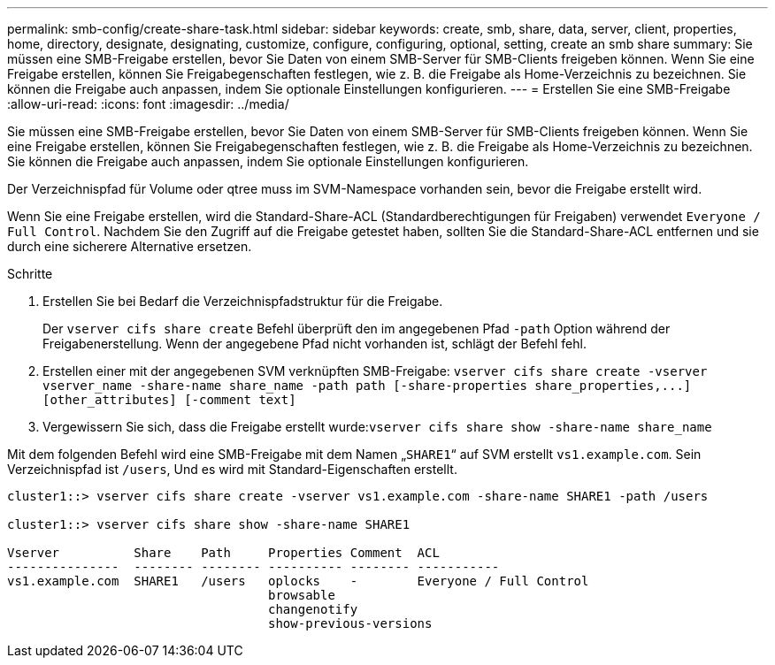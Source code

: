 ---
permalink: smb-config/create-share-task.html 
sidebar: sidebar 
keywords: create, smb, share, data, server, client, properties, home, directory, designate, designating, customize, configure, configuring, optional, setting, create an smb share 
summary: Sie müssen eine SMB-Freigabe erstellen, bevor Sie Daten von einem SMB-Server für SMB-Clients freigeben können. Wenn Sie eine Freigabe erstellen, können Sie Freigabegenschaften festlegen, wie z. B. die Freigabe als Home-Verzeichnis zu bezeichnen. Sie können die Freigabe auch anpassen, indem Sie optionale Einstellungen konfigurieren. 
---
= Erstellen Sie eine SMB-Freigabe
:allow-uri-read: 
:icons: font
:imagesdir: ../media/


[role="lead"]
Sie müssen eine SMB-Freigabe erstellen, bevor Sie Daten von einem SMB-Server für SMB-Clients freigeben können. Wenn Sie eine Freigabe erstellen, können Sie Freigabegenschaften festlegen, wie z. B. die Freigabe als Home-Verzeichnis zu bezeichnen. Sie können die Freigabe auch anpassen, indem Sie optionale Einstellungen konfigurieren.

Der Verzeichnispfad für Volume oder qtree muss im SVM-Namespace vorhanden sein, bevor die Freigabe erstellt wird.

Wenn Sie eine Freigabe erstellen, wird die Standard-Share-ACL (Standardberechtigungen für Freigaben) verwendet `Everyone / Full Control`. Nachdem Sie den Zugriff auf die Freigabe getestet haben, sollten Sie die Standard-Share-ACL entfernen und sie durch eine sicherere Alternative ersetzen.

.Schritte
. Erstellen Sie bei Bedarf die Verzeichnispfadstruktur für die Freigabe.
+
Der `vserver cifs share create` Befehl überprüft den im angegebenen Pfad `-path` Option während der Freigabenerstellung. Wenn der angegebene Pfad nicht vorhanden ist, schlägt der Befehl fehl.

. Erstellen einer mit der angegebenen SVM verknüpften SMB-Freigabe: `+vserver cifs share create -vserver vserver_name -share-name share_name -path path [-share-properties share_properties,...] [other_attributes] [-comment text]+`
. Vergewissern Sie sich, dass die Freigabe erstellt wurde:``vserver cifs share show -share-name share_name``


Mit dem folgenden Befehl wird eine SMB-Freigabe mit dem Namen „`SHARE1`“ auf SVM erstellt `vs1.example.com`. Sein Verzeichnispfad ist `/users`, Und es wird mit Standard-Eigenschaften erstellt.

[listing]
----
cluster1::> vserver cifs share create -vserver vs1.example.com -share-name SHARE1 -path /users

cluster1::> vserver cifs share show -share-name SHARE1

Vserver          Share    Path     Properties Comment  ACL
---------------  -------- -------- ---------- -------- -----------
vs1.example.com  SHARE1   /users   oplocks    -        Everyone / Full Control
                                   browsable
                                   changenotify
                                   show-previous-versions
----